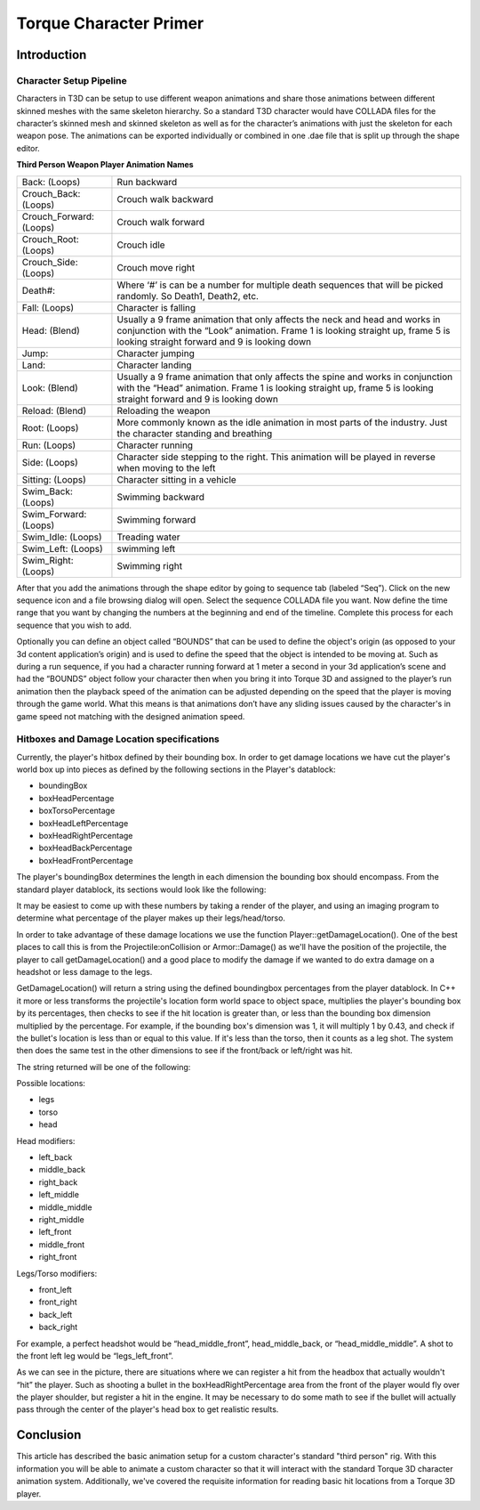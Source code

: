Torque Character Primer
************************

Introduction
=============

Character Setup Pipeline
-------------------------
Characters in T3D can be setup to use different weapon animations and share those animations between different skinned meshes with the same skeleton hierarchy. So a standard T3D character would have COLLADA files for the character’s skinned mesh and skinned skeleton as well as for the character’s animations with just the skeleton for each weapon pose. The animations can be exported individually or combined in one .dae file that is split up through the shape editor.

**Third Person Weapon Player Animation Names**

=======================	=======================
Back: (Loops)			Run backward
Crouch_Back: (Loops)	Crouch walk backward
Crouch_Forward: (Loops)	Crouch walk forward
Crouch_Root: (Loops)	Crouch idle
Crouch_Side: (Loops)	Crouch move right
Death#:					Where ‘#’ is can be a number for multiple death sequences that will be picked randomly. So Death1, Death2, etc.
Fall: (Loops)			Character is falling
Head: (Blend)			Usually a 9 frame animation that only affects the neck and head and works in conjunction with the “Look” animation. Frame 1 is looking straight up, frame 5 is looking straight forward and 9 is looking down
Jump:					Character jumping
Land:					Character landing
Look: (Blend)			Usually a 9 frame animation that only affects the spine and works in conjunction with the “Head” animation. Frame 1 is looking straight up, frame 5 is looking straight forward and 9 is looking down
Reload: (Blend)			Reloading the weapon
Root: (Loops)			More commonly known as the idle animation in most parts of the industry. Just the character standing and breathing
Run: (Loops)			Character running
Side: (Loops)			Character side stepping to the right. This animation will be played in reverse when moving to the left
Sitting: (Loops)		Character sitting in a vehicle
Swim_Back: (Loops)		Swimming backward
Swim_Forward: (Loops)	Swimming forward
Swim_Idle: (Loops)		Treading water
Swim_Left: (Loops)		swimming left
Swim_Right: (Loops)		Swimming right
=======================	=======================

After that you add the animations through the shape editor by going to sequence tab (labeled “Seq”). Click on the new sequence icon and a file browsing dialog will open. Select the sequence COLLADA file you want. Now define the time range that you want by changing the numbers at the beginning and end of the timeline. Complete this process for each sequence that you wish to add.

Optionally you can define an object called “BOUNDS” that can be used to define the object's origin (as opposed to your 3d content application’s origin) and is used to define the speed that the object is intended to be moving at. Such as during a run sequence, if you had a character running forward at 1 meter a second in your 3d application’s scene and had the “BOUNDS” object follow your character then when you bring it into Torque 3D and assigned to the player’s run animation then the playback speed of the animation can be adjusted depending on the speed that the player is moving through the game world. What this means is that animations don’t have any sliding issues caused by the character's in game speed not matching with the designed animation speed.

Hitboxes and Damage Location specifications
----------------------------------------------
Currently, the player's hitbox defined by their bounding box. In order to get damage locations we have cut the player's world box up into pieces as defined by the following sections in the Player's datablock:

* boundingBox
* boxHeadPercentage
* boxTorsoPercentage
* boxHeadLeftPercentage
* boxHeadRightPercentage
* boxHeadBackPercentage
* boxHeadFrontPercentage

The player's boundingBox determines the length in each dimension the bounding box should encompass. From the standard player datablock, its sections would look like the following:

.. image:: img/CharacterPrimerHitBoxOverview.png

It may be easiest to come up with these numbers by taking a render of the player, and using an imaging program to determine what percentage of the player makes up their legs/head/torso.

In order to take advantage of these damage locations we use the function Player::getDamageLocation(). One of the best places to call this is from the Projectile:onCollision or Armor::Damage() as we'll have the position of the projectile, the player to call getDamageLocation() and a good place to modify the damage if we wanted to do extra damage on a headshot or less damage to the legs.

GetDamageLocation() will return a string using the defined boundingbox percentages from the player datablock. In C++ it more or less transforms the projectile's location form world space to object space, multiplies the player's bounding box by its percentages, then checks to see if the hit location is greater than, or less than the bounding box dimension multiplied by the percentage. For example, if the bounding box's dimension was 1, it will multiply 1 by 0.43, and check if the bullet's location is less than or equal to this value. If it's less than the torso, then it counts as a leg shot. The system then does the same test in the other dimensions to see if the front/back or left/right was hit.

The string returned will be one of the following:

Possible locations:

* legs
* torso
* head

Head modifiers:

* left_back
* middle_back
* right_back
* left_middle
* middle_middle
* right_middle
* left_front
* middle_front
* right_front

Legs/Torso modifiers:

* front_left
* front_right
* back_left
* back_right

For example, a perfect headshot would be “head_middle_front”, head_middle_back, or “head_middle_middle”. A shot to the front left leg would be “legs_left_front”.

As we can see in the picture, there are situations where we can register a hit from the headbox that actually wouldn't “hit” the player. Such as shooting a bullet in the boxHeadRightPercentage area from the front of the player would fly over the player shoulder, but register a hit in the engine. It may be necessary to do some math to see if the bullet will actually pass through the center of the player's head box to get realistic results.

.. image:: img/CharacterPrimerHitBoxRescale.png

Conclusion
===========
This article has described the basic animation setup for a custom character's standard "third person" rig. With this information you will be able to animate a custom character so that it will interact with the standard Torque 3D character animation system.  Additionally, we've covered the requisite information for reading basic hit locations from a Torque 3D player.

